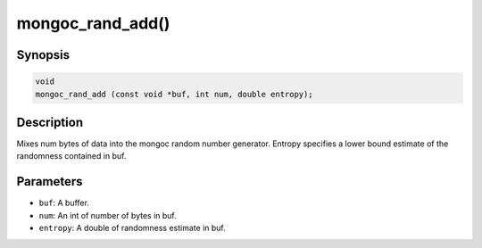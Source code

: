 .. _mongoc_rand_add:

mongoc_rand_add()
=================

Synopsis
--------

.. code-block:: c

  void
  mongoc_rand_add (const void *buf, int num, double entropy);

Description
-----------

Mixes num bytes of data into the mongoc random number generator.  Entropy specifies a lower bound estimate of the randomness contained in buf.

Parameters
----------

* ``buf``: A buffer.
* ``num``: An int of number of bytes in buf.
* ``entropy``: A double of randomness estimate in buf.

